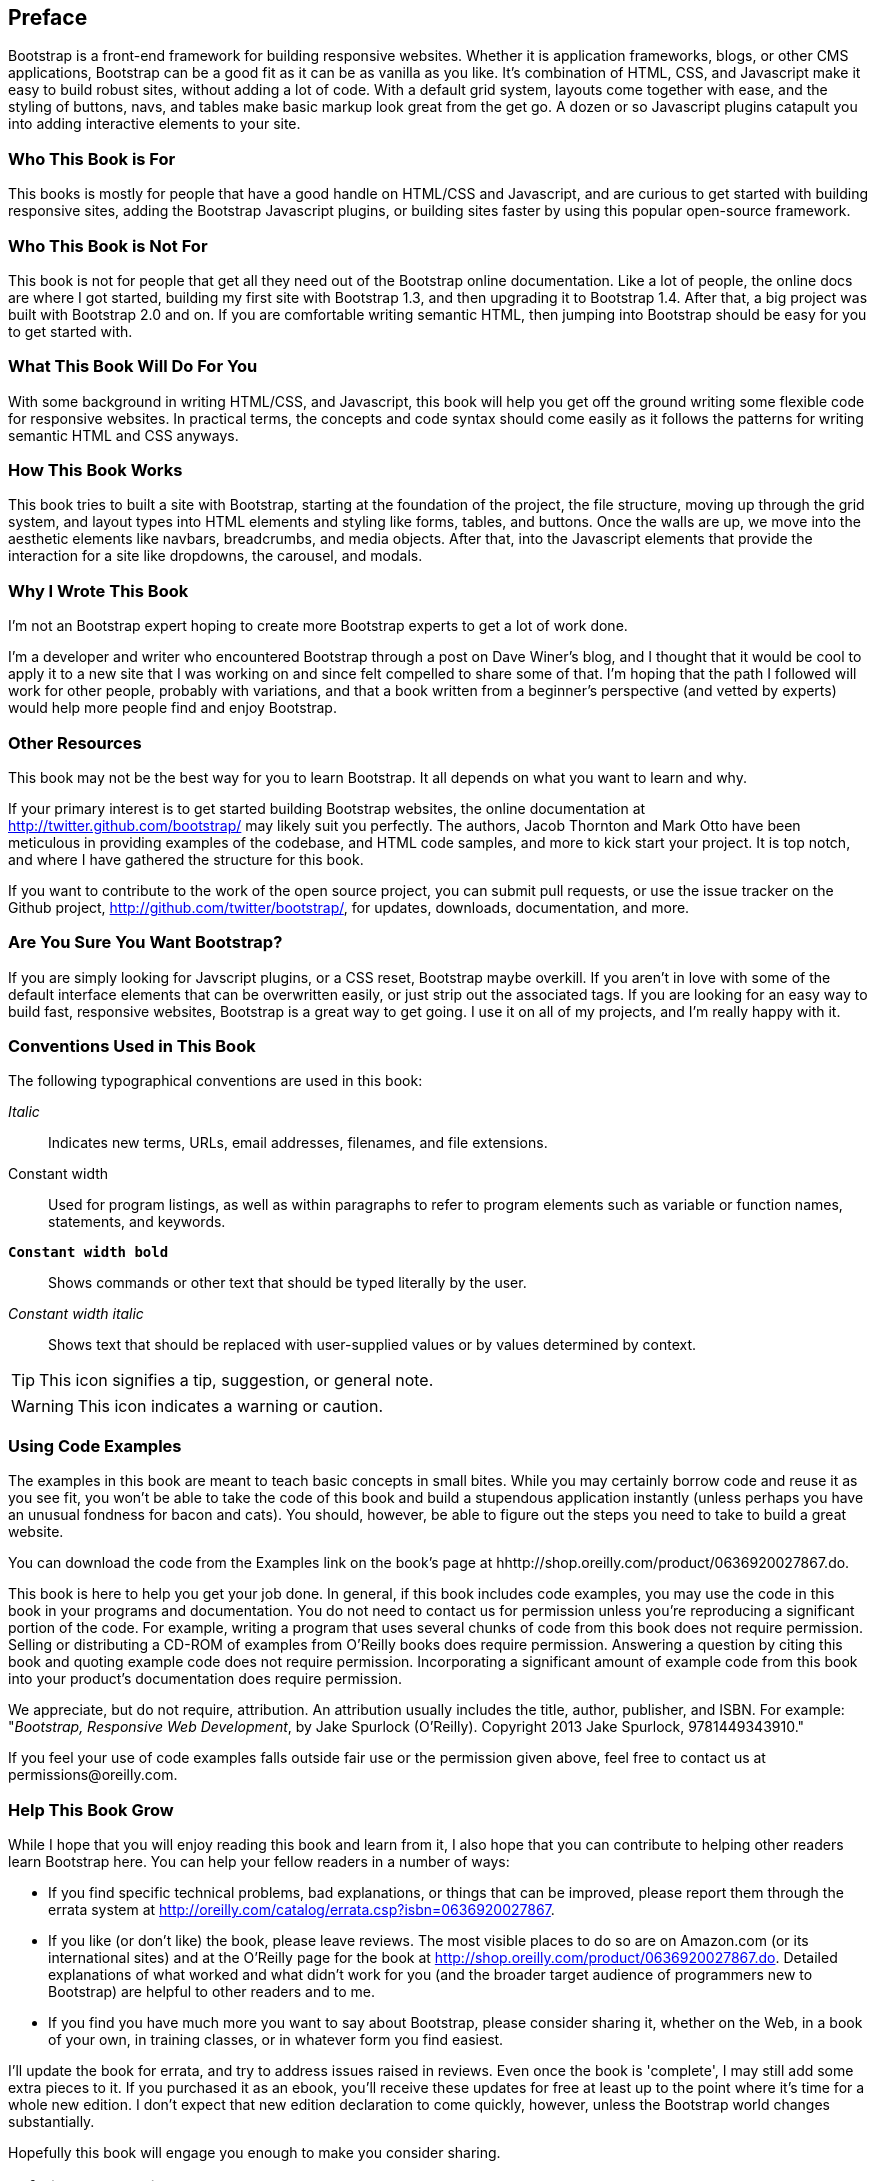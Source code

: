 [preface]
[[PREFACE]]
Preface
-------

Bootstrap is a front-end framework for building responsive websites. Whether it is application frameworks, blogs, or other CMS applications, Bootstrap can be a good fit as it can be as vanilla as you like. It's combination of HTML, CSS, and Javascript make it easy to build robust sites, without adding a lot of code. With a default grid system, layouts come together with ease, and the styling of buttons, navs, and tables make basic markup look great from the get go. A dozen or so Javascript plugins catapult you into adding interactive elements to your site.


Who This Book is For
~~~~~~~~~~~~~~~~~~~~

This books is mostly for people that have a good handle on HTML/CSS and Javascript, and are curious to get started with building responsive sites, adding the Bootstrap Javascript plugins, or building sites faster by using this popular open-source framework.


Who This Book is Not For
~~~~~~~~~~~~~~~~~~~~~~~~

This book is not for people that get all they need out of the Bootstrap online documentation. Like a lot of people, the online docs are where I got started, building my first site with Bootstrap 1.3, and then upgrading it to Bootstrap 1.4. After that, a big project was built with Bootstrap 2.0 and on. If you are comfortable writing semantic HTML, then jumping into Bootstrap should be easy for you to get started with.

What This Book Will Do For You
~~~~~~~~~~~~~~~~~~~~~~~~~~~~~~

With some background in writing HTML/CSS, and Javascript, this book will help you get off the ground writing some flexible code for responsive websites. In practical terms, the concepts and code syntax should come easily as it follows the patterns for writing semantic HTML and CSS anyways.


How This Book Works
~~~~~~~~~~~~~~~~~~~

This book tries to built a site with Bootstrap, starting at the foundation of the project, the file structure, moving up through the grid system, and layout types into HTML elements and styling like forms, tables, and buttons. Once the walls are up, we move into the aesthetic elements like navbars, breadcrumbs, and media objects. After that, into the Javascript elements that provide the interaction for a site like dropdowns, the carousel, and modals.


Why I Wrote This Book
~~~~~~~~~~~~~~~~~~~~~

I'm not an Bootstrap expert hoping to create more Bootstrap experts to get a lot of work done.

I'm a developer and writer who encountered Bootstrap through a post on Dave Winer's blog, and I thought that it would be cool to apply it to a new site that I was working on and since felt compelled to share some of that. I'm hoping that the path I followed will work for other people, probably with variations, and that a book written from a beginner's perspective (and vetted by experts) would help more people find and enjoy Bootstrap.


Other Resources
~~~~~~~~~~~~~~~

This book may not be the best way for you to learn Bootstrap. It all depends on what you want to learn and why.

If your primary interest is to get started building Bootstrap websites, the online documentation at http://twitter.github.com/bootstrap/ may likely suit you perfectly. The authors, Jacob Thornton and Mark Otto have been meticulous in providing examples of the codebase, and HTML code samples, and more to kick start your project. It is top notch, and where I have gathered the structure for this book.

If you want to contribute to the work of the open source project, you can submit pull requests, or use the issue tracker on the Github project, http://github.com/twitter/bootstrap/, for updates, downloads, documentation, and more.

Are You Sure You Want Bootstrap?
~~~~~~~~~~~~~~~~~~~~~~~~~~~~~~~~

If you are simply looking for Javscript plugins, or a CSS reset, Bootstrap maybe overkill. If you aren't in love with some of the default interface elements that can be overwritten easily, or just strip out the associated tags. If you are looking for an easy way to build fast, responsive websites, Bootstrap is a great way to get going. I use it on all of my projects, and I'm really happy with it.


Conventions Used in This Book
~~~~~~~~~~~~~~~~~~~~~~~~~~~~~

The following typographical conventions are used in this book:

_Italic_:: Indicates new terms, URLs, email addresses, filenames, and file extensions.

+Constant width+:: Used for program listings, as well as within paragraphs to refer to program elements such as variable or function names, statements, and keywords.

**`Constant width bold`**:: Shows commands or other text that should be typed literally by the user.

_++Constant width italic++_:: Shows text that should be replaced with user-supplied values or by values determined by context.

[TIP]
====
This icon signifies a tip, suggestion, or general note.
====

[WARNING]
====
This icon indicates a warning or caution.
====

Using Code Examples
~~~~~~~~~~~~~~~~~~~

The examples in this book are meant to teach basic concepts in small bites. While you may certainly borrow code and reuse it as you see fit, you won't be able to take the code of this book and build a stupendous application instantly (unless perhaps you have an unusual fondness for bacon and cats). You should, however, be able to figure out the steps you need to take to build a great website.

You can download the code from the Examples link on the book's page at hhttp://shop.oreilly.com/product/0636920027867.do.

This book is here to help you get your job done. In general, if this book includes code examples, you may use the code in this book in your programs and documentation. You do not need to contact us for permission unless you’re reproducing a significant portion of the code. For example, writing a program that uses several chunks of code from this book does not require permission. Selling or distributing a CD-ROM of examples from O’Reilly books does require permission. Answering a question by citing this book and quoting example code does not require permission. Incorporating a significant amount of example code from this book into your product’s documentation does require permission.

We appreciate, but do not require, attribution. An attribution usually includes the title, author, publisher, and ISBN. For example: "_Bootstrap, Responsive Web Development_, by Jake Spurlock (O'Reilly). Copyright 2013 Jake Spurlock, 9781449343910."

If you feel your use of code examples falls outside fair use or the permission given above, feel free to contact us at pass:[<email>permissions@oreilly.com</email>].

Help This Book Grow
~~~~~~~~~~~~~~~~~~~

While I hope that you will enjoy reading this book and learn from it, I also hope that you can contribute to helping other readers learn Bootstrap here. You can help your fellow readers in a number of ways:

* If you find specific technical problems, bad explanations, or things that can be improved, please report them through the errata system at http://oreilly.com/catalog/errata.csp?isbn=0636920027867.

* If you like (or don't like) the book, please leave reviews. The most visible places to do so are on Amazon.com (or its international sites) and at the O'Reilly page for the book at http://shop.oreilly.com/product/0636920027867.do. Detailed explanations of what worked and what didn't work for you (and the broader target audience of programmers new to Bootstrap) are helpful to other readers and to me.

* If you find you have much more you want to say about Bootstrap, please consider sharing it, whether on the Web, in a book of your own, in training classes, or in whatever form you find easiest.

I'll update the book for errata, and try to address issues raised in reviews. Even once the book is 'complete', I may still add some extra pieces to it. If you purchased it as an ebook, you'll receive these updates for free at least up to the point where it's time for a whole new edition. I don't expect that new edition declaration to come quickly, however, unless the Bootstrap world changes substantially.

Hopefully this book will engage you enough to make you consider sharing.

=== Safari® Books Online

[role = "safarienabled"]
[NOTE]
====
pass:[<ulink role="orm:hideurl:ital" url="http://my.safaribooksonline.com/?portal=oreilly">Safari Books Online</ulink>] is an on-demand digital library that delivers expert pass:[<ulink role="orm:hideurl" url="http://www.safaribooksonline.com/content">content</ulink>] in both book and video form from the world&#8217;s leading authors in technology and business.
====

Technology professionals, software developers, web designers, and business and creative professionals use Safari Books Online as their primary resource for research, problem solving, learning, and certification training.

Safari Books Online offers a range of pass:[<ulink role="orm:hideurl" url="http://www.safaribooksonline.com/subscriptions">product mixes</ulink>] and pricing programs for pass:[<ulink role="orm:hideurl" url="http://www.safaribooksonline.com/organizations-teams">organizations</ulink>], pass:[<ulink role="orm:hideurl" url="http://www.safaribooksonline.com/government">government agencies</ulink>], and pass:[<ulink role="orm:hideurl" url="http://www.safaribooksonline.com/individuals">individuals</ulink>]. Subscribers have access to thousands of books, training videos, and prepublication manuscripts in one fully searchable database from publishers like O’Reilly Media, Prentice Hall Professional, Addison-Wesley Professional, Microsoft Press, Sams, Que, Peachpit Press, Focal Press, Cisco Press, John Wiley & Sons, Syngress, Morgan Kaufmann, IBM Redbooks, Packt, Adobe Press, FT Press, Apress, Manning, New Riders, McGraw-Hill, Jones & Bartlett, Course Technology, and dozens pass:[<ulink role="orm:hideurl" url="http://www.safaribooksonline.com/publishers">more</ulink>]. For more information about Safari Books Online, please visit us pass:[<ulink role="orm:hideurl" url="http://www.safaribooksonline.com/">online</ulink>].

=== How to Contact Us

Please address comments and questions concerning this book to the publisher:

++++
<simplelist>
<member>O’Reilly Media, Inc.</member>
<member>1005 Gravenstein Highway North</member>
<member>Sebastopol, CA 95472</member>
<member>800-998-9938 (in the United States or Canada)</member>
<member>707-829-0515 (international or local)</member>
<member>707-829-0104 (fax)</member>
</simplelist>
++++

We have a web page for this book, where we list errata, examples, and any additional information. You can access this page at link:$$http://www.oreilly.com/catalog/<catalog page>$$[].

++++
<remark>Don't forget to update the link above.</remark>
++++

To comment or ask technical questions about this book, send email to pass:[<email>bookquestions@oreilly.com</email>].

For more information about our books, courses, conferences, and news, see our website at link:$$http://www.oreilly.com$$[].

Find us on Facebook: link:$$http://facebook.com/oreilly$$[]

Follow us on Twitter: link:$$http://twitter.com/oreillymedia$$[]

Watch us on YouTube: link:$$http://www.youtube.com/oreillymedia$$[]

Acknowledgments
~~~~~~~~~~~~~~~

Many thanks to Dave Winer for interesting me in Bootstrap in the first place, and to Simon St. Laurent for the opportunity to write this. Detailed feedback from my friends Roseanne Fallin, and Tony Quartorolo has made it possible, I hope that this book can get readers started on the right track. Thanks to Melissa Morgan for letting my take a few risks and develop the way that I like at MAKE too.

In particular, thanks to my wonderful wife Melissa for putting up with me, and encouraging me to finish. To my son Rush for understanding that I needed to "Work", and to my daughter Hailey for the warm smiles and huge hugs.
